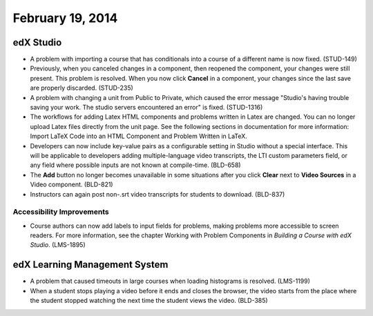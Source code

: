 ###################################
February 19, 2014
###################################



*************
edX Studio
*************


* A problem with importing a course that has conditionals into a course of a different name is now fixed. (STUD-149)

* Previously, when you canceled changes in a component, then reopened the component, your changes were still present. This problem is resolved.  When you now click **Cancel** in a component, your changes since the last save are properly discarded. (STUD-235)

* A problem with changing a unit from Public to Private, which caused the error message "Studio's having trouble saving your work. The studio servers encountered an error" is fixed. (STUD-1316)

* The workflows for adding Latex HTML components and problems written in Latex are changed. You can no longer upload Latex files directly from the unit page.  See the following sections in documentation for more information:  Import LaTeX Code into an HTML Component and Problem Written in LaTeX.

* Developers can now include key-value pairs as a configurable setting in Studio without a special interface. This will be applicable to developers adding multiple-language video transcripts, the LTI custom parameters field, or any field where possible inputs are not known at compile-time. (BLD-658)

* The **Add** button no longer becomes unavailable in some situations after you click **Clear** next to **Video Sources** in a Video component. (BLD-821)

* Instructors can again post non-.srt video transcripts for students to download. (BLD-837)

===========================
Accessibility Improvements
===========================

* Course authors can now add labels to input fields for problems, making problems more accessible to screen readers. For more information, see the chapter Working with Problem Components in *Building a Course with edX Studio*. (LMS-1895)

***************************************
edX Learning Management System
***************************************

* A problem that caused timeouts in large courses when loading histograms is resolved. (LMS-1199)

* When a student stops playing a video before it ends and closes the browser, the video starts from the place where the student stopped watching the next time the student views the video. (BLD-385)





